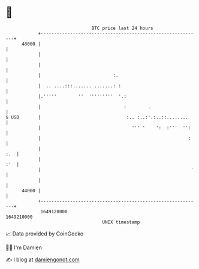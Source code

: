 * 👋

#+begin_example
                                   BTC price last 24 hours                    
               +------------------------------------------------------------+ 
         48000 |                                                            | 
               |                                                            | 
               |                                                            | 
               |                           :.                               | 
               |  .. ....:::....... .......: :                              | 
               |.'''''        ''  '''''''''  '.:                            | 
               |                               :        .                   | 
   $ USD       |                                :.. :..:'.:..::........     | 
               |                                  ''' '    ':  :'''  '':    | 
               |                                                       :    | 
               |                                                        :.  | 
               |                                                        :'  | 
               |                                                        '   | 
               |                                                            | 
         44000 |                                                            | 
               +------------------------------------------------------------+ 
                1649120000                                        1649210000  
                                       UNIX timestamp                         
#+end_example
📈 Data provided by CoinGecko

🧑‍💻 I'm Damien

✍️ I blog at [[https://www.damiengonot.com][damiengonot.com]]
